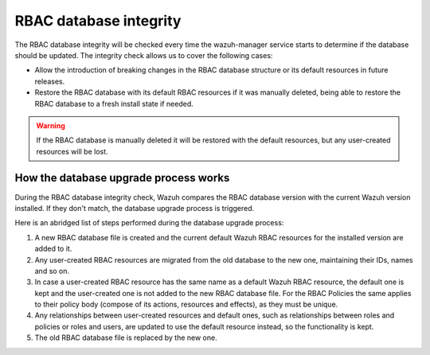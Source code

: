 .. Copyright (C) 2022 Wazuh, Inc.

.. _rbac_database_integrity:

RBAC database integrity
=======================

The RBAC database integrity will be checked every time the wazuh-manager service starts to determine if the database should be updated. The integrity check allows us to cover the following cases:

- Allow the introduction of breaking changes in the RBAC database structure or its default resources in future releases.
- Restore the RBAC database with its default RBAC resources if it was manually deleted, being able to restore the RBAC database to a fresh install state if needed.

.. warning::
  If the RBAC database is manually deleted it will be restored with the default resources, but any user-created resources will be lost.


How the database upgrade process works
--------------------------------------

During the RBAC database integrity check, Wazuh compares the RBAC database version with the current Wazuh version installed. If they don't match, the database upgrade process is triggered.

Here is an abridged list of steps performed during the database upgrade process:

1. A new RBAC database file is created and the current default Wazuh RBAC resources for the installed version are added to it.
2. Any user-created RBAC resources are migrated from the old database to the new one, maintaining their IDs, names and so on.
3. In case a user-created RBAC resource has the same name as a default Wazuh RBAC resource, the default one is kept and the user-created one is not added to the new RBAC database file. For the RBAC Policies the same applies to their policy body (compose of its actions, resources and effects), as they must be unique.
4. Any relationships between user-created resources and default ones, such as relationships between roles and policies or roles and users, are updated to use the default resource instead, so the functionality is kept.
5. The old RBAC database file is replaced by the new one.

